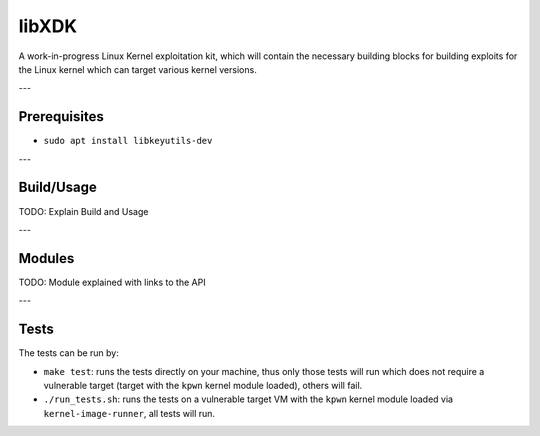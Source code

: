 libXDK
======

A work-in-progress Linux Kernel exploitation kit, which will contain the necessary building blocks for building exploits for the Linux kernel which can target various kernel versions.

---

Prerequisites
-------------

* ``sudo apt install libkeyutils-dev``

---

Build/Usage
-----

TODO: Explain Build and Usage

---

Modules
-----

TODO: Module explained with links to the API

---

Tests
-----

The tests can be run by:

* ``make test``: runs the tests directly on your machine, thus only those tests will run which does not require a vulnerable target (target with the ``kpwn`` kernel module loaded), others will fail.

* ``./run_tests.sh``: runs the tests on a vulnerable target VM with the ``kpwn`` kernel module loaded via ``kernel-image-runner``, all tests will run.
